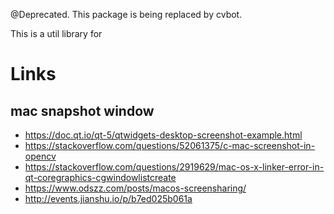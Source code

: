 @Deprecated. This package is being replaced by cvbot.

This is a util library for

* Links
** mac snapshot window
- https://doc.qt.io/qt-5/qtwidgets-desktop-screenshot-example.html
- https://stackoverflow.com/questions/52061375/c-mac-screenshot-in-opencv
- https://stackoverflow.com/questions/2919629/mac-os-x-linker-error-in-qt-coregraphics-cgwindowlistcreate
- https://www.odszz.com/posts/macos-screensharing/
- http://events.jianshu.io/p/b7ed025b061a